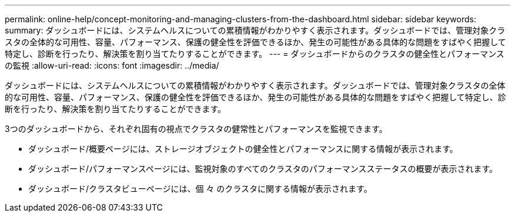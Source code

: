 ---
permalink: online-help/concept-monitoring-and-managing-clusters-from-the-dashboard.html 
sidebar: sidebar 
keywords:  
summary: ダッシュボードには、システムヘルスについての累積情報がわかりやすく表示されます。ダッシュボードでは、管理対象クラスタの全体的な可用性、容量、パフォーマンス、保護の健全性を評価できるほか、発生の可能性がある具体的な問題をすばやく把握して特定し、診断を行ったり、解決策を割り当てたりすることができます。 
---
= ダッシュボードからのクラスタの健全性とパフォーマンスの監視
:allow-uri-read: 
:icons: font
:imagesdir: ../media/


[role="lead"]
ダッシュボードには、システムヘルスについての累積情報がわかりやすく表示されます。ダッシュボードでは、管理対象クラスタの全体的な可用性、容量、パフォーマンス、保護の健全性を評価できるほか、発生の可能性がある具体的な問題をすばやく把握して特定し、診断を行ったり、解決策を割り当てたりすることができます。

3つのダッシュボードから、それぞれ固有の視点でクラスタの健常性とパフォーマンスを監視できます。

* ダッシュボード/概要ページには、ストレージオブジェクトの健全性とパフォーマンスに関する情報が表示されます。
* ダッシュボード/パフォーマンスページには、監視対象のすべてのクラスタのパフォーマンスステータスの概要が表示されます。
* ダッシュボード/クラスタビューページには、個 々 のクラスタに関する情報が表示されます。

